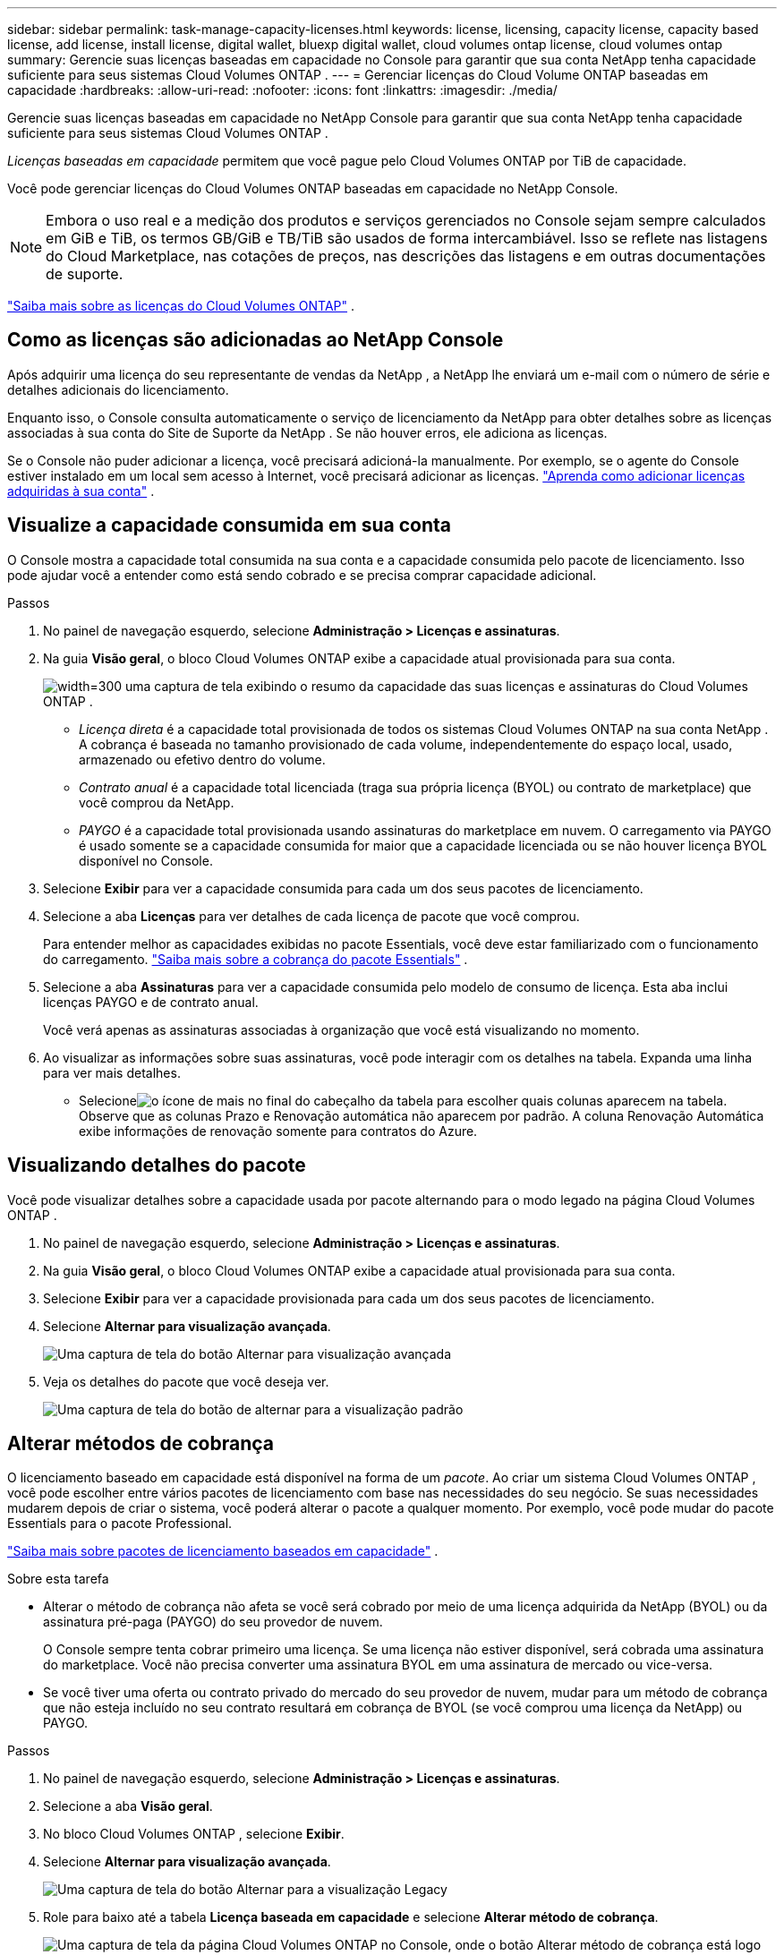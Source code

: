---
sidebar: sidebar 
permalink: task-manage-capacity-licenses.html 
keywords: license, licensing, capacity license, capacity based license, add license, install license, digital wallet, bluexp digital wallet, cloud volumes ontap license, cloud volumes ontap 
summary: Gerencie suas licenças baseadas em capacidade no Console para garantir que sua conta NetApp tenha capacidade suficiente para seus sistemas Cloud Volumes ONTAP . 
---
= Gerenciar licenças do Cloud Volume ONTAP baseadas em capacidade
:hardbreaks:
:allow-uri-read: 
:nofooter: 
:icons: font
:linkattrs: 
:imagesdir: ./media/


[role="lead lead"]
Gerencie suas licenças baseadas em capacidade no NetApp Console para garantir que sua conta NetApp tenha capacidade suficiente para seus sistemas Cloud Volumes ONTAP .

_Licenças baseadas em capacidade_ permitem que você pague pelo Cloud Volumes ONTAP por TiB de capacidade.

Você pode gerenciar licenças do Cloud Volumes ONTAP baseadas em capacidade no NetApp Console.


NOTE: Embora o uso real e a medição dos produtos e serviços gerenciados no Console sejam sempre calculados em GiB e TiB, os termos GB/GiB e TB/TiB são usados de forma intercambiável. Isso se reflete nas listagens do Cloud Marketplace, nas cotações de preços, nas descrições das listagens e em outras documentações de suporte.

https://docs.netapp.com/us-en/bluexp-cloud-volumes-ontap/concept-licensing.html["Saiba mais sobre as licenças do Cloud Volumes ONTAP"] .



== Como as licenças são adicionadas ao NetApp Console

Após adquirir uma licença do seu representante de vendas da NetApp , a NetApp lhe enviará um e-mail com o número de série e detalhes adicionais do licenciamento.

Enquanto isso, o Console consulta automaticamente o serviço de licenciamento da NetApp para obter detalhes sobre as licenças associadas à sua conta do Site de Suporte da NetApp . Se não houver erros, ele adiciona as licenças.

Se o Console não puder adicionar a licença, você precisará adicioná-la manualmente. Por exemplo, se o agente do Console estiver instalado em um local sem acesso à Internet, você precisará adicionar as licenças. https://docs.netapp.com/us-en/bluexp-digital-wallet/task-manage-data-services-licenses.html#add-a-license["Aprenda como adicionar licenças adquiridas à sua conta"^] .



== Visualize a capacidade consumida em sua conta

O Console mostra a capacidade total consumida na sua conta e a capacidade consumida pelo pacote de licenciamento. Isso pode ajudar você a entender como está sendo cobrado e se precisa comprar capacidade adicional.

.Passos
. No painel de navegação esquerdo, selecione *Administração > Licenças e assinaturas*.
. Na guia *Visão geral*, o bloco Cloud Volumes ONTAP exibe a capacidade atual provisionada para sua conta.
+
image:screenshot_cvo_licensing_card.png["width=300 uma captura de tela exibindo o resumo da capacidade das suas licenças e assinaturas do Cloud Volumes ONTAP ."]

+
** _Licença direta_ é a capacidade total provisionada de todos os sistemas Cloud Volumes ONTAP na sua conta NetApp . A cobrança é baseada no tamanho provisionado de cada volume, independentemente do espaço local, usado, armazenado ou efetivo dentro do volume.
** _Contrato anual_ é a capacidade total licenciada (traga sua própria licença (BYOL) ou contrato de marketplace) que você comprou da NetApp.
** _PAYGO_ é a capacidade total provisionada usando assinaturas do marketplace em nuvem. O carregamento via PAYGO é usado somente se a capacidade consumida for maior que a capacidade licenciada ou se não houver licença BYOL disponível no Console.


. Selecione *Exibir* para ver a capacidade consumida para cada um dos seus pacotes de licenciamento.
. Selecione a aba *Licenças* para ver detalhes de cada licença de pacote que você comprou.
+
Para entender melhor as capacidades exibidas no pacote Essentials, você deve estar familiarizado com o funcionamento do carregamento. https://docs.netapp.com/us-en/bluexp-cloud-volumes-ontap/concept-licensing.html#notes-about-charging["Saiba mais sobre a cobrança do pacote Essentials"] .

. Selecione a aba *Assinaturas* para ver a capacidade consumida pelo modelo de consumo de licença. Esta aba inclui licenças PAYGO e de contrato anual.
+
Você verá apenas as assinaturas associadas à organização que você está visualizando no momento.

. Ao visualizar as informações sobre suas assinaturas, você pode interagir com os detalhes na tabela. Expanda uma linha para ver mais detalhes.
+
** Selecioneimage:icon-column-selector.png["o ícone de mais no final do cabeçalho da tabela"] para escolher quais colunas aparecem na tabela. Observe que as colunas Prazo e Renovação automática não aparecem por padrão. A coluna Renovação Automática exibe informações de renovação somente para contratos do Azure.






== Visualizando detalhes do pacote

Você pode visualizar detalhes sobre a capacidade usada por pacote alternando para o modo legado na página Cloud Volumes ONTAP .

. No painel de navegação esquerdo, selecione *Administração > Licenças e assinaturas*.
. Na guia *Visão geral*, o bloco Cloud Volumes ONTAP exibe a capacidade atual provisionada para sua conta.
. Selecione *Exibir* para ver a capacidade provisionada para cada um dos seus pacotes de licenciamento.
. Selecione *Alternar para visualização avançada*.
+
image:screenshot_licensing.png["Uma captura de tela do botão Alternar para visualização avançada"]

. Veja os detalhes do pacote que você deseja ver.
+
image:screenshot_licesning_standard_view.png["Uma captura de tela do botão de alternar para a visualização padrão"]





== Alterar métodos de cobrança

O licenciamento baseado em capacidade está disponível na forma de um _pacote_. Ao criar um sistema Cloud Volumes ONTAP , você pode escolher entre vários pacotes de licenciamento com base nas necessidades do seu negócio. Se suas necessidades mudarem depois de criar o sistema, você poderá alterar o pacote a qualquer momento. Por exemplo, você pode mudar do pacote Essentials para o pacote Professional.

https://docs.netapp.com/us-en/bluexp-cloud-volumes-ontap/concept-licensing.html["Saiba mais sobre pacotes de licenciamento baseados em capacidade"^] .

.Sobre esta tarefa
* Alterar o método de cobrança não afeta se você será cobrado por meio de uma licença adquirida da NetApp (BYOL) ou da assinatura pré-paga (PAYGO) do seu provedor de nuvem.
+
O Console sempre tenta cobrar primeiro uma licença. Se uma licença não estiver disponível, será cobrada uma assinatura do marketplace. Você não precisa converter uma assinatura BYOL em uma assinatura de mercado ou vice-versa.

* Se você tiver uma oferta ou contrato privado do mercado do seu provedor de nuvem, mudar para um método de cobrança que não esteja incluído no seu contrato resultará em cobrança de BYOL (se você comprou uma licença da NetApp) ou PAYGO.


.Passos
. No painel de navegação esquerdo, selecione *Administração > Licenças e assinaturas*.
. Selecione a aba *Visão geral*.
. No bloco Cloud Volumes ONTAP , selecione *Exibir*.
. Selecione *Alternar para visualização avançada*.
+
image:screenshot_licensing.png["Uma captura de tela do botão Alternar para a visualização Legacy"]

. Role para baixo até a tabela *Licença baseada em capacidade* e selecione *Alterar método de cobrança*.
+
image:screenshot-digital-wallet-charging-method-button.png["Uma captura de tela da página Cloud Volumes ONTAP no Console, onde o botão Alterar método de cobrança está logo acima da tabela."]

. No pop-up *Alterar método de cobrança*, selecione um sistema Cloud Volumes ONTAP , escolha o novo método de cobrança e confirme que você entendeu que a alteração do tipo de pacote afetará as taxas de serviço.
. Selecione *Alterar método de cobrança*.




== Baixar relatórios de uso

Você pode baixar quatro relatórios de uso do Console. Esses relatórios de uso fornecem detalhes de capacidade de suas assinaturas e informam como você está sendo cobrado pelos recursos em suas assinaturas do Cloud Volumes ONTAP . Os relatórios para download capturam dados em um determinado momento e podem ser facilmente compartilhados com outras pessoas.

image:screenshot-download-usage-report.png["A captura de tela mostra a página de licenças baseadas na capacidade do Cloud Volumes ONTAP e destaca o botão de relatório de uso."]

Os seguintes relatórios estão disponíveis para download. Os valores de capacidade mostrados estão em TiB.

* *Uso de alto nível*: Este relatório inclui as seguintes informações:
+
** Capacidade total consumida
** Capacidade pré-comprometida total
** Capacidade total do BYOL
** Capacidade total de contratos do Marketplace
** Capacidade total do PAYGO


* * Uso do pacote Cloud Volumes ONTAP *: Este relatório inclui as seguintes informações para cada pacote:
+
** Capacidade total consumida
** Capacidade pré-comprometida total
** Capacidade total do BYOL
** Capacidade total de contratos do Marketplace
** Capacidade total do PAYGO


* *Uso de VMs de armazenamento*: Este relatório mostra como a capacidade cobrada é dividida entre os sistemas Cloud Volumes ONTAP e as máquinas virtuais de armazenamento (SVMs). Essas informações estão disponíveis somente no relatório. Ele contém as seguintes informações:
+
** ID e nome do sistema (aparece como UUID)
** Nuvem
** ID da conta NetApp
** Configuração do sistema
** Nome da SVM
** Capacidade provisionada
** Resumo da capacidade carregada
** Termo de cobrança do Marketplace
** Pacote ou recurso Cloud Volumes ONTAP
** Nome da assinatura do SaaS Marketplace de cobrança
** ID de assinatura do SaaS Marketplace de cobrança
** Tipo de carga de trabalho


* *Uso de volumes*: Este relatório mostra como a capacidade cobrada é dividida por volumes em um sistema Cloud Volumes ONTAP . Essas informações não estão disponíveis em nenhuma tela do Console. Inclui as seguintes informações:
+
** ID e nome do sistema (aparece como UUID)
** Nome da SVN
** ID do volume
** Tipo de volume
** Capacidade de volume provisionado
+

NOTE: Os volumes FlexClone não estão incluídos neste relatório porque esses tipos de volumes não geram cobranças.





.Passos
. No painel de navegação esquerdo, selecione *Administração > Licenças e assinaturas*.
. Na guia *Visão geral*, selecione *Exibir* no bloco Cloud Volumes ONTAP .
. Selecione *Relatório de uso*.
+
O relatório de uso é baixado.

. Abra o arquivo baixado para acessar os relatórios.

